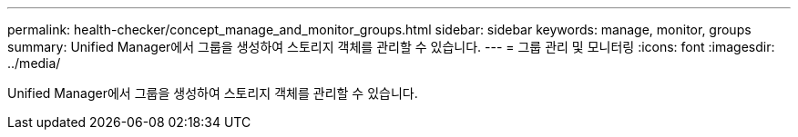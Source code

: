 ---
permalink: health-checker/concept_manage_and_monitor_groups.html 
sidebar: sidebar 
keywords: manage, monitor, groups 
summary: Unified Manager에서 그룹을 생성하여 스토리지 객체를 관리할 수 있습니다. 
---
= 그룹 관리 및 모니터링
:icons: font
:imagesdir: ../media/


[role="lead"]
Unified Manager에서 그룹을 생성하여 스토리지 객체를 관리할 수 있습니다.
